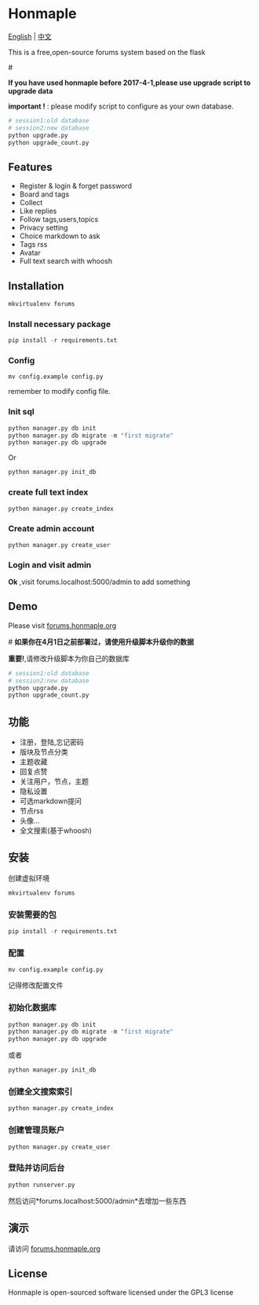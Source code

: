 * Honmaple

  [[LICENSE][https://img.shields.io/badge/license-GPL3.0-blue.svg]]
  [[https://www.python.org][https://img.shields.io/badge/python-3.4-brightgreen.svg]]

  [[english][English]] | [[chinese][中文]]

  [[https://raw.githubusercontent.com/honmaple/maple-bbs/master/screenshooter/index.png]]
  [[https://raw.githubusercontent.com/honmaple/maple-bbs/master/screenshooter/board.png]]
  [[https://raw.githubusercontent.com/honmaple/maple-bbs/master/screenshooter/ask.png]]
  

  This is a free,open-source forums system based on the flask
  
  #<<english>>

  *If you have used honmaple before 2017-4-1,please use upgrade script to upgrade data*
  
  *important !* : please modify script to configure as your own database.
  #+BEGIN_SRC sh
  # session1:old database
  # session2:new database
  python upgrade.py
  python upgrade_count.py
  #+END_SRC

** Features
   + Register & login & forget password
   + Board and tags
   + Collect
   + Like replies
   + Follow tags,users,topics
   + Privacy setting
   + Choice markdown to ask
   + Tags rss
   + Avatar
   + Full text search with whoosh
     
** Installation
   
   #+BEGIN_SRC sh
    mkvirtualenv forums
   #+END_SRC

*** Install necessary package
    #+BEGIN_SRC python
    pip install -r requirements.txt
    #+END_SRC

*** Config
    #+BEGIN_SRC shell
    mv config.example config.py
    #+END_SRC
    remember to modify config file.

*** Init sql
    #+BEGIN_SRC python
    python manager.py db init 
    python manager.py db migrate -m "first migrate"
    python manager.py db upgrade
    #+END_SRC
    Or
    #+BEGIN_SRC sh
    python manager.py init_db
    #+END_SRC

*** create full text index
    #+BEGIN_SRC sh
    python manager.py create_index
    #+END_SRC
*** Create admin account
    #+BEGIN_SRC shell
    python manager.py create_user
    #+END_SRC

*** Login and visit admin 
    *Ok* ,visit forums.localhost:5000/admin to add something

** Demo
   Please visit [[https://forums.honmaple.org][forums.honmaple.org]] 

   #<<chinese>>
   *如果你在4月1日之前部署过，请使用升级脚本升级你的数据*

   *重要!*,请修改升级脚本为你自己的数据库
   #+BEGIN_SRC sh
    # session1:old database
    # session2:new database
    python upgrade.py
    python upgrade_count.py
   #+END_SRC
    
** 功能
   + 注册，登陆,忘记密码
   + 版块及节点分类
   + 主题收藏
   + 回复点赞
   + 关注用户，节点，主题
   + 隐私设置
   + 可选markdown提问
   + 节点rss
   + 头像...
   + 全文搜索(基于whoosh)
     
** 安装
   创建虚拟环境

   #+BEGIN_SRC sh
    mkvirtualenv forums
   #+END_SRC
   
*** 安装需要的包
    #+BEGIN_SRC python
    pip install -r requirements.txt
    #+END_SRC

*** 配置
    #+BEGIN_SRC shell
    mv config.example config.py
    #+END_SRC
    记得修改配置文件
    
*** 初始化数据库
    #+BEGIN_SRC python
    python manager.py db init 
    python manager.py db migrate -m "first migrate"
    python manager.py db upgrade
    #+END_SRC
    或者
    #+BEGIN_SRC sh
    python manager.py init_db
    #+END_SRC
    
*** 创建全文搜索索引
    #+BEGIN_SRC sh
    python manager.py create_index
    #+END_SRC

*** 创建管理员账户
    #+BEGIN_SRC shell
    python manager.py create_user
    #+END_SRC
    
*** 登陆并访问后台
    #+BEGIN_SRC sh
    python runserver.py
    #+END_SRC
    然后访问*forums.localhost:5000/admin*去增加一些东西

** 演示
   请访问 [[https://forums.honmaple.org][forums.honmaple.org]] 

** License
   Honmaple is open-sourced software licensed under the GPL3 license



